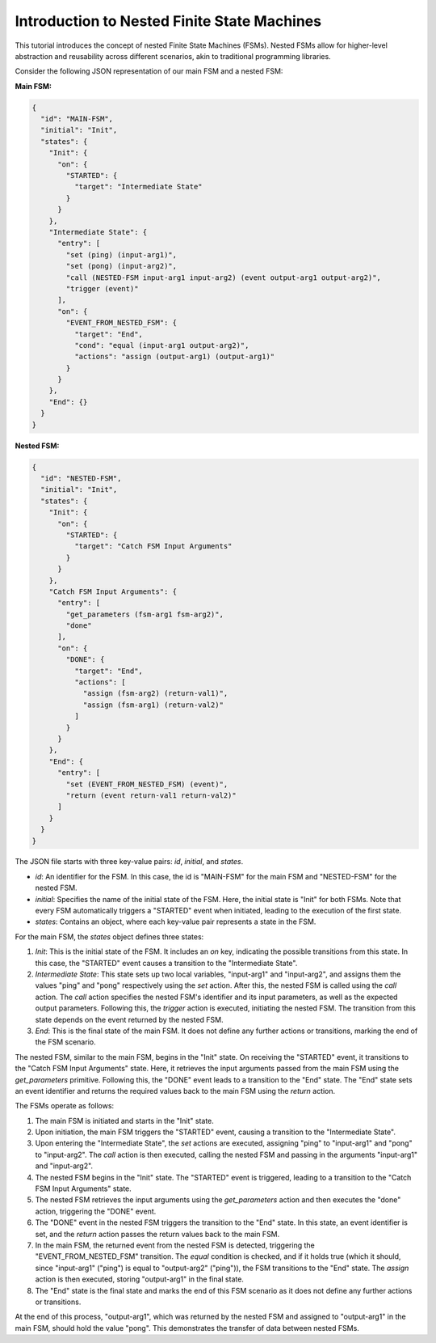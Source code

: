 Introduction to Nested Finite State Machines
============================================

This tutorial introduces the concept of nested Finite State Machines (FSMs). Nested FSMs allow for higher-level abstraction and reusability across different scenarios, akin to traditional programming libraries. 

Consider the following JSON representation of our main FSM and a nested FSM:

**Main FSM:**

.. code-block:: json

   {
     "id": "MAIN-FSM",
     "initial": "Init",
     "states": {
       "Init": {
         "on": {
           "STARTED": {
             "target": "Intermediate State"
           }
         }
       },
       "Intermediate State": {
         "entry": [
           "set (ping) (input-arg1)",
           "set (pong) (input-arg2)",
           "call (NESTED-FSM input-arg1 input-arg2) (event output-arg1 output-arg2)",
           "trigger (event)"
         ],
         "on": {
           "EVENT_FROM_NESTED_FSM": {
             "target": "End",
             "cond": "equal (input-arg1 output-arg2)",
             "actions": "assign (output-arg1) (output-arg1)"
           }
         }
       },
       "End": {}
     }
   }

**Nested FSM:**

.. code-block:: json

   {
     "id": "NESTED-FSM",
     "initial": "Init",
     "states": {
       "Init": {
         "on": {
           "STARTED": {
             "target": "Catch FSM Input Arguments"
           }
         }
       },
       "Catch FSM Input Arguments": {
         "entry": [
           "get_parameters (fsm-arg1 fsm-arg2)",
           "done"
         ],
         "on": {
           "DONE": {
             "target": "End",
             "actions": [
               "assign (fsm-arg2) (return-val1)",
               "assign (fsm-arg1) (return-val2)"
             ]
           }
         }
       },
       "End": {
         "entry": [
           "set (EVENT_FROM_NESTED_FSM) (event)",
           "return (event return-val1 return-val2)"
         ]
       }
     }
   }

The JSON file starts with three key-value pairs: `id`, `initial`, and `states`.

- `id`: An identifier for the FSM. In this case, the id is "MAIN-FSM" for the main FSM and "NESTED-FSM" for the nested FSM.
- `initial`: Specifies the name of the initial state of the FSM. Here, the initial state is "Init" for both FSMs. Note that every FSM automatically triggers a "STARTED" event when initiated, leading to the execution of the first state.
- `states`: Contains an object, where each key-value pair represents a state in the FSM.

For the main FSM, the `states` object defines three states:

1. `Init`: This is the initial state of the FSM. It includes an `on` key, indicating the possible transitions from this state. In this case, the "STARTED" event causes a transition to the "Intermediate State".

2. `Intermediate State`: This state sets up two local variables, "input-arg1" and "input-arg2", and assigns them the values "ping" and "pong" respectively using the `set` action. After this, the nested FSM is called using the `call` action. The `call` action specifies the nested FSM's identifier and its input parameters, as well as the expected output parameters. Following this, the `trigger` action is executed, initiating the nested FSM. The transition from this state depends on the event returned by the nested FSM.

3. `End`: This is the final state of the main FSM. It does not define any further actions or transitions, marking the end of the FSM scenario.

The nested FSM, similar to the main FSM, begins in the "Init" state. On receiving the "STARTED" event, it transitions to the "Catch FSM Input Arguments" state. Here, it retrieves the input arguments passed from the main FSM using the `get_parameters` primitive. Following this, the "DONE" event leads to a transition to the "End" state. The "End" state sets an event identifier and returns the required values back to the main FSM using the `return` action.

The FSMs operate as follows:

1. The main FSM is initiated and starts in the "Init" state.
2. Upon initiation, the main FSM triggers the "STARTED" event, causing a transition to the "Intermediate State".
3. Upon entering the "Intermediate State", the `set` actions are executed, assigning "ping" to "input-arg1" and "pong" to "input-arg2". The `call` action is then executed, calling the nested FSM and passing in the arguments "input-arg1" and "input-arg2".
4. The nested FSM begins in the "Init" state. The "STARTED" event is triggered, leading to a transition to the "Catch FSM Input Arguments" state.
5. The nested FSM retrieves the input arguments using the `get_parameters` action and then executes the "done" action, triggering the "DONE" event.
6. The "DONE" event in the nested FSM triggers the transition to the "End" state. In this state, an event identifier is set, and the `return` action passes the return values back to the main FSM.
7. In the main FSM, the returned event from the nested FSM is detected, triggering the "EVENT_FROM_NESTED_FSM" transition. The `equal` condition is checked, and if it holds true (which it should, since "input-arg1" ("ping") is equal to "output-arg2" ("ping")), the FSM transitions to the "End" state. The `assign` action is then executed, storing "output-arg1" in the final state.
8. The "End" state is the final state and marks the end of this FSM scenario as it does not define any further actions or transitions.

At the end of this process, "output-arg1", which was returned by the nested FSM and assigned to "output-arg1" in the main FSM, should hold the value "pong". This demonstrates the transfer of data between nested FSMs.
